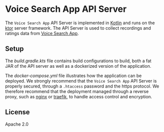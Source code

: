 * Voice Search App API Server
The =Voice Search App= API Server is implemented in [[https://kotlinlang.org/][Kotlin]] and runs on the [[https://ktor.io/][ktor]] server framework. The API Server is used to collect recordings and ratings data from [[https://github.com/unmute-tech/voice-search-app][Voice Search App]].


** Setup
The [[build.gradle.kts][build.gradle.kts]] file contains build configurations to build, both a fat JAR of the API server as well as a dockerized version of the application.

The [[docker/docker-compose.yml][docker-compose.yml]] file illustrates how the application can be deployed.  We strongly recommend that the =Voice Search App= API Server is properly secured, through a =.htaccess= password and the https protocol. We therefore recommend that the deployment managed through a reverse proxy, such as [[https://www.nginx.com/][nginx]] or [[https://traefik.io/traefik/][traefik]], to handle access control and encryption.
** License
Apache 2.0
